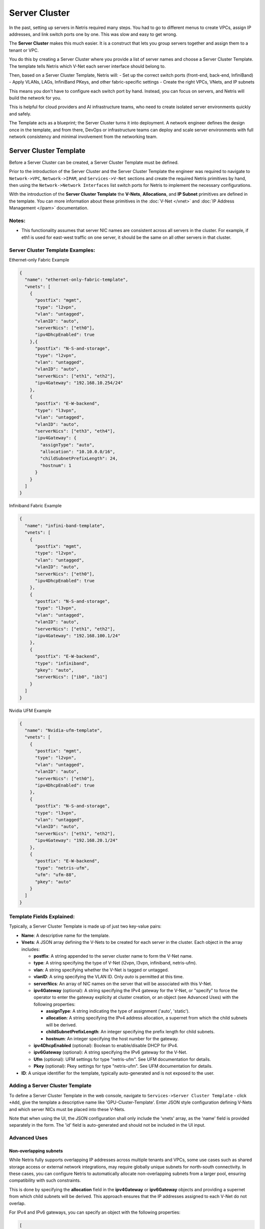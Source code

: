 .. meta::
    :description: Server Cluster

==============
Server Cluster
==============

In the past, setting up servers in Netris required many steps. You had to go to different menus to create VPCs, assign IP addresses, and link switch ports one by one. This was slow and easy to get wrong.

The **Server Cluster** makes this much easier. It is a construct that lets you group servers together and assign them to a tenant or VPC.

You do this by creating a Server Cluster where you provide a list of server names and choose a Server Cluster Template. The template tells Netris which V-Net each server interface should belong to.

Then, based on a Server Cluster Template, Netris will:
- Set up the correct switch ports (front-end, back-end, InfiniBand)
- Apply VLANs, LAGs, InfiniBand PKeys, and other fabric-specific settings
- Create the right VPCs, VNets, and IP subnets

This means you don't have to configure each switch port by hand. Instead, you can focus on servers, and Netris will build the network for you.

This is helpful for cloud providers and AI infrastructure teams, who need to create isolated server environments quickly and safely.

The Template acts as a blueprint; the Server Cluster turns it into deployment. A network engineer defines the design once in the template, and from there, DevOps or infrastructure teams can deploy and scale server environments with full network consistency and minimal involvement from the networking team.

Server Cluster Template
=======================

Before a Server Cluster can be created, a Server Cluster Template must be defined.

Prior to the introduction of the Server Cluster and the Server Cluster Template the engineer was required to navigate to ``Network->VPC``, ``Network->IPAM``, and ``Services->V-Net`` sections and create the required Netris primitives by hand, then using the ``Network->Network Interfaces`` list switch ports for Netris to implement the necessary configurations.

With the introduction of the **Server Cluster Template** the **V-Nets**, **Allocations**, and **IP Subnet** primitives are defined in the template. You can more information about these primitives in the :doc:`V-Net </vnet>` and :doc:`IP Address Management </ipam>` documentation.

Notes:
-----------------

- This functionality assumes that server NIC names are consistent across all servers in the cluster. For example, if eth1 is used for east-west traffic on one server, it should be the same on all other servers in that cluster.

Server Cluster Template Examples:
--------------------------

Ethernet-only Fabric Example

.. code-block:: shell-session

  {
    "name": "ethernet-only-fabric-template",
    "vnets": [
      {
        "postfix": "mgmt",
        "type": "l2vpn",
        "vlan": "untagged",
        "vlanID": "auto",
        "serverNics": ["eth0"],
        "ipv4DhcpEnabled": true
      },{
        "postfix": "N-S-and-storage",
        "type": "l2vpn",
        "vlan": "untagged",
        "vlanID": "auto",
        "serverNics": ["eth1", "eth2"],
        "ipv4Gateway": "192.168.10.254/24"
      },
      {
        "postfix": "E-W-backend",
        "type": "l3vpn",
        "vlan": "untagged",
        "vlanID": "auto",
        "serverNics": ["eth3", "eth4"],
        "ipv4Gateway": {
          "assignType": "auto",
          "allocation": "10.10.0.0/16",
          "childSubnetPrefixLength": 24,
          "hostnum": 1
        }
      }
    ]
  }

Infiniband Fabric Example

.. code-block:: shell-session

  {
    "name": "infini-band-template",
    "vnets": [
      {
        "postfix": "mgmt",
        "type": "l2vpn",
        "vlan": "untagged",
        "vlanID": "auto",
        "serverNics": ["eth0"],
        "ipv4DhcpEnabled": true
      },
      {
        "postfix": "N-S-and-storage",
        "type": "l3vpn",
        "vlan": "untagged",
        "vlanID": "auto",
        "serverNics": ["eth1", "eth2"],
        "ipv4Gateway": "192.168.100.1/24"
      },
      {
        "postfix": "E-W-backend",
        "type": "infiniband",
        "pkey": "auto",
        "serverNics": ["ib0", "ib1"]
      }
    ]
  }

Nvidia UFM Example

.. code-block:: shell-session

  {
    "name": "Nvidia-ufm-template",
    "vnets": [
      {
        "postfix": "mgmt",
        "type": "l2vpn",
        "vlan": "untagged",
        "vlanID": "auto",
        "serverNics": ["eth0"],
        "ipv4DhcpEnabled": true
      },
      {
        "postfix": "N-S-and-storage",
        "type": "l3vpn",
        "vlan": "untagged",
        "vlanID": "auto",
        "serverNics": ["eth1", "eth2"],
        "ipv4Gateway": "192.168.20.1/24"
      },
      {
        "postfix": "E-W-backend",
        "type": "netris-ufm",
        "ufm": "ufm-88",
        "pkey": "auto"
      }
    ]
  }


Template Fields Explained:
--------------------------

Typically, a Server Cluster Template is made up of just two key-value pairs:

- **Name**: A descriptive name for the template.

- **Vnets**: A JSON array defining the V-Nets to be created for each server in the cluster. Each object in the array includes:

  - **postfix**: A string appended to the server cluster name to form the V-Net name.
  - **type**: A string specifying the type of V-Net (l2vpn, l3vpn, infiniband, netris-ufm).
  - **vlan**: A string specifying whether the V-Net is tagged or untagged.
  - **vlanID**: A sring specifying the VLAN ID. Only `auto` is permitted at this time.
  - **serverNics**: An array of NIC names on the server that will be associated with this V-Net.
  - **ipv4Gateway** (optional): A string specifying the IPv4 gateway for the V-Net, or "specify" to force the operator to enter the gateway explicity at cluster creation, or an object (see Advanced Uses) with the following properties:

    - **assignType**: A string indicating the type of assignment ('auto', 'static').
    - **allocation**: A string specifying the IPv4 address allocation, a supernet from which the child subnets will be derived.
    - **childSubnetPrefixLength**: An integer specifying the prefix length for child subnets.
    - **hostnum**: An integer specifying the host number for the gateway.

  - **ipv4DhcpEnabled** (optional): Boolean to enable/disable DHCP for IPv4.
  - **ipv6Gateway** (optional): A string specifying the IPv6 gateway for the V-Net.
  - **Ufm** (optional): UFM settings for type "netris-ufm". See UFM documentation for details.
  - **Pkey** (optional): Pkey settings for type "netris-ufm". See UFM documentation for details.

- **ID**: A unique identifier for the template, typically auto-generated and is not exposed to the user.

Adding a Server Cluster Template
--------------------------------

To define a Server Cluster Template in the web console, navigate to ``Services->Server Cluster Template`` - click ``+Add``, give the template a descriptive name like 'GPU-Cluster-Template'. Enter JSON style configuration defining V-Nets and which server NICs must be placed into these V-Nets.

.. image:: images/add-server-cluster-template.png
  :align: center
  :class: with-shadow

.. raw:: html

  <br />

Note that when using the UI, the JSON configuration shall only include the 'vnets' array, as the 'name' field is provided separately in the form. The 'id' field is auto-generated and should not be included in the UI input.

Advanced Uses
----------------

Non-overlapping subnets
~~~~~~~~~~~~~~~~~~~~~~~

While Netris fully supports overlapping IP addresses across multiple tenants and VPCs, some use cases such as shared storage access or external network integrations, may require globally unique subnets for north-south connectivity. In these cases, you can configure Netris to automatically allocate non-overlapping subnets from a larger pool, ensuring compatibility with such constraints.

This is done by specifying the **allocation** field in the **ipv4Gateway** or **ipv6Gateway** objects and providing a supernet from which child subnets will be derived. This approach ensures that the IP addresses assigned to each V-Net do not overlap.

For IPv4 and IPv6 gateways, you can specify an object with the following properties:

.. code-block:: shell-session

  [
    {
        "postfix": "N-S-and-storage",
        "type": "l2vpn",
        "vlan": "untagged",
        "vlanID": "auto",
        "serverNics": [
            "eth9",
            "eth10"
        ],
        "ipv4Gateway": {
            "assignType": "auto",
            "allocation": "10.0.0.0/16",
            "childSubnetPrefixLength": 24,
            "hostnum": 1
        }
    },
    {
        "postfix": "E-W-backend",
        "type": "l2vpn",
        "vlan": "untagged",
        "vlanID": "auto",
        "serverNics": [
            "eth7",
            "eth8"
        ],
        "ipv4Gateway": {
            "assignType": "auto",
            "allocation": "192.168.0.0/16",
            "childSubnetPrefixLength": 24,
            "hostnum": 254
        },
        "ipv4DhcpEnabled": true
    },
    {
        "postfix": "OOB",
        "type": "l2vpn",
        "vlan": "untagged",
        "vlanID": "auto",
        "serverNics": [
            "eth9",
            "eth10"
        ],
        "ipv4Gateway": "192.168.0.254/24",
        "ipv4DhcpEnabled": true
    }
  ]

Specify gateway
~~~~~~~~~~~~~~~~~~~~~~

In some environments, IP address management is handled entirely outside of Netris by a customer-owned IPAM system or provisioning portal. In these cases, Netris cannot automatically assign subnets or gateways. Instead, the correct gateway address must be specified manually at the time of Server Cluster creation by setting ``ipv4Gateway`` (or ``ipv6Gateway``) to ``"specify"``. Doing so will force Netris to prompt for the exact gateway address at the time of defining the cluster. This enables seamless integration with external IPAM workflows while still leveraging Netris for declarative network provisioning.

.. code-block:: shell-session

  [
    {
        "postfix": "UFM8",
        "type": "netris-ufm",
        "ufm": "ufm-88",
        "pkey": "auto"
    },
    {
        "postfix": "L3VPN",
        "type": "l3vpn",
        "vlan": "untagged",
        "vlanID": "auto",
        "serverNics": [
            "eth1",
            "eth2"
        ]
    },
    {
        "postfix": "NS",
        "type": "l2vpn",
        "vlan": "untagged",
        "vlanID": "auto",
        "serverNics": [
            "eth11",
            "eth12"
        ],
        "ipv4Gateway": "specify",
        "ipv4DhcpEnabled": true
    },
    {
        "postfix": "EW",
        "type": "l2vpn",
        "vlan": "untagged",
        "vlanID": "auto",
        "serverNics": [
            "eth9",
            "eth10"
        ],
        "ipv4Gateway": "specify",
        "ipv4DhcpEnabled": true
    }
  ]

Server Cluster
==============

With a Server Cluster Template defined, a Server Cluster can be instantiated by referencing that template and specifying a list of servers. This operation triggers the creation of network primitives—such as V-Nets, IP subnets, Pkeys and other InfiniBand based on the template's definitions.

A Server Cluster Template serves as a reusable design blueprint. It defines how servers are connected to the fabric, but it doesn't provision any actual resources on its own. In practice, cloud service provider (CSP) admins typically create one or more templates to reflect common deployment patterns. Then day-to-day operations revolve around creating, editing, or deleting Server Clusters. Usually one or more clusters per tenant with each cluster triggering the actual provisioning of VPCs, V-Nets, and switch port configurations based on the selected template.

Adding a Server Cluster
-----------------------

To define a Server CLuster navigate to ``Services->Server Cluster`` and click ``+Add``. Give the new cluster a name, set Admin to the appropriate tenant (this defines who can edit/delete this cluster), set the site, set VPC to 'create new', select the Template created earlier, and click ``+Add server`` to start selecting server members. Click ``Add``.

.. image:: images/add-server-cluster-selecting-servers.png
  :align: center
  :class: with-shadow

.. raw:: html

  <br />

When you click the blue ``Add`` button, Netris will create the VPC, V-Nets, and IP subnets as defined in the template. It will also configure the switch ports for each server based on the NIC names specified in the template.

For every cluster Netris will create a new VPC, V-Nets, assign IP subnets. To add servers into an existing V-Net you should edit an existing cluster and add servers to it.

.. image:: images/add-server-cluster.png
  :align: center
  :class: with-shadow

.. raw:: html

  <br />

- VPC creation is only automatic when 'create new' is selected. If an existing VPC is chosen, the system will not create a new VPC, and it is assumed that the selected VPC already contains the necessary network constructs.
- After creation, the template, VPC, and site fields are locked. Servers may be added or removed, but only if their NIC layout matches the template.
- When deleting a cluster, users may choose to retain or delete the associated VPC. If the VPC is still used by other resources, it will not be removed.
- To avoid misconfiguration, all servers in a cluster must share identical NIC names and counts. Templates assume symmetry; mismatched layouts will be rejected.
- Shared endpoints must not be listed as exclusive members in any cluster. The system enforces this exclusivity to prevent configuration conflicts.



Shared Endpoints
----------------

In most cases, servers in a cluster are exclusively assigned. Each physical server belongs to one server cluster and is provisioned for a single tenant.

However, certain infrastructure components, such as hypervisors or shared storage nodes, may need to serve multiple tenants simultaneously. In such cases, these endpoints must participate in more than one server cluster.

To support this need, Netris allows administrators to designate specific endpoints as shared. A shared endpoint may be assigned to multiple server clusters, making it possible for virtualized workloads running on shared infrastructure (e.g., VMs or shared storage) to be exposed across tenant boundaries.

Designating an endpoint as shared changes how the associated switch port is provisioned. Netris automatically configures the switch port in tagged mode, or the functional equivalent in environments such as InfiniBand or NVLink. In essence:

Shared endpoint = Tagged switch port

This is the primary behavioral change triggered by marking an endpoint as shared.

Server Clusters do not automatically follow where virtual machines move. You must make sure all the right hypervisors are added to the correct Server Cluster ahead of time. If VM1 can migrate between HostA and HostB, both must be in the Server Cluster.

.. Note::
  Shared endpoints cannot be used as exclusive endpoints and vice versa.

Additionally, Netris does not manage of influence the internal networking configurations of hypervisors or shared storage nodes. The responsibility for ensuring that virtual machines or storage services are correctly networked within their respective environments lies with the orchestrator or cloud operator.

Server Cluster Fields Explained:
--------------------------------

- **Name**: A descriptive name for the server cluster.
- **Admin**: The tenant that administers this server cluster.
- **Site**: The site where the server cluster is located.
- **VPC**: The VPC to which the server cluster belongs. Typically set to 'create new' to generate a new VPC.
- **Template**: The Server Cluster Template that defines the network configuration for this cluster.
- **Servers**: An array of server names that are exclusive members of this cluster.
- **SharedEndpoints**: An array of server names that are shared members of this cluster.

Server Cluster JSON Example
--------------------------------

In this example, we are creating a Server Cluster named 'My-Cluster-01' in Site-1, using the previously defined template 'My-Cluster-Template-flavor'. The cluster includes five servers for compute workloads and five servers designated for shared endpoints.

.. code-block:: shell-session

  {
    "name": "My-Cluster-01",
    "admin": "tenant-a",
    "site": "Site-1",
    "vpc": "create new",
    "template": "My-Cluster-Template-flavor",
    "servers": [
        "server-01",
        "server-02",
        "server-03",
        "server-04",
        "server-05"
    ]
    "SharedEndpoints": [
        "server-10",
        "server-11",
        "server-12",
        "server-13",
        "server-15"
    ]
  }

Best Practices
===============

- Use descriptive names for templates and clusters to convey their purpose.
- Maintain consistent NIC naming conventions across servers in a cluster.
- Double-check NIC layouts before adding servers to ensure compatibility with the template.

